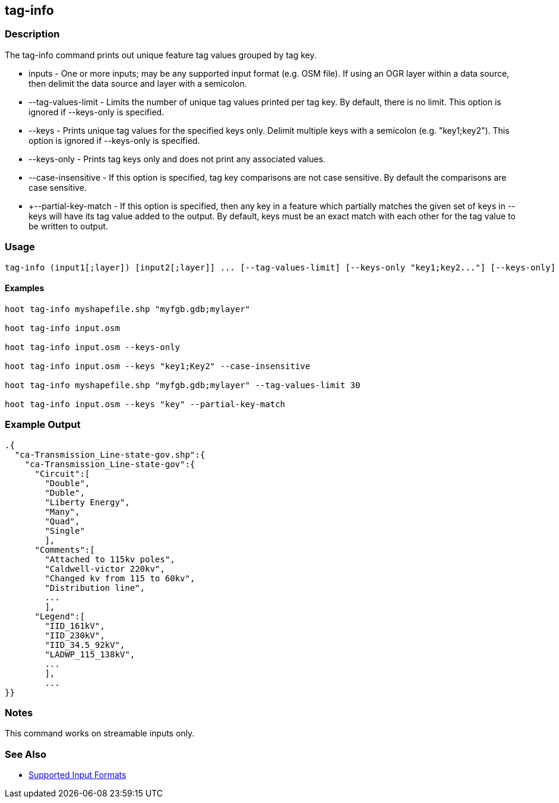 [[tag-info]]
== tag-info

=== Description

The +tag-info+ command prints out unique feature tag values grouped by tag key.

* +inputs+             - One or more inputs; may be any supported input format (e.g. OSM file).  If using an OGR layer within a data source, 
                         then delimit the data source and layer with a semicolon.
* +--tag-values-limit+ - Limits the number of unique tag values printed per tag key.  By default, there is no limit.  This option is ignored
                         if --keys-only is specified.
* +--keys+             - Prints unique tag values for the specified keys only.  Delimit multiple keys with a semicolon (e.g. "key1;key2").
                         This option is ignored if --keys-only is specified.
* +--keys-only+        - Prints tag keys only and does not print any associated values.
* +--case-insensitive+ - If this option is specified, tag key comparisons are not case sensitive.  By default the comparisons are case sensitive.
* +--partial-key-match - If this option is specified, then any key in a feature which partially matches the given set of keys in --keys
                         will have its tag value added to the output.  By default, keys must be an exact match with each other for the
                         tag value to be written to output.

=== Usage

--------------------------------------
tag-info (input1[;layer]) [input2[;layer]] ... [--tag-values-limit] [--keys-only "key1;key2..."] [--keys-only] [--case-insensitive]
--------------------------------------

==== Examples

--------------------------------------
hoot tag-info myshapefile.shp "myfgb.gdb;mylayer"

hoot tag-info input.osm

hoot tag-info input.osm --keys-only

hoot tag-info input.osm --keys "key1;Key2" --case-insensitive

hoot tag-info myshapefile.shp "myfgb.gdb;mylayer" --tag-values-limit 30

hoot tag-info input.osm --keys "key" --partial-key-match
--------------------------------------

=== Example Output

---------------------------------------
.{
  "ca-Transmission_Line-state-gov.shp":{
    "ca-Transmission_Line-state-gov":{
      "Circuit":[
        "Double",
        "Duble",
        "Liberty Energy",
        "Many",
        "Quad",
        "Single"
        ],
      "Comments":[
        "Attached to 115kv poles",
        "Caldwell-victor 220kv",
        "Changed kv from 115 to 60kv",
        "Distribution line",
        ...
        ],
      "Legend":[
        "IID_161kV",
        "IID_230kV",
        "IID_34.5_92kV",
        "LADWP_115_138kV",
        ...
        ],
        ...
}}
---------------------------------------

=== Notes

This command works on streamable inputs only.

=== See Also

* https://github.com/ngageoint/hootenanny/blob/master/docs/user/SupportedDataFormats.asciidoc#applying-changes-1[Supported Input Formats]

